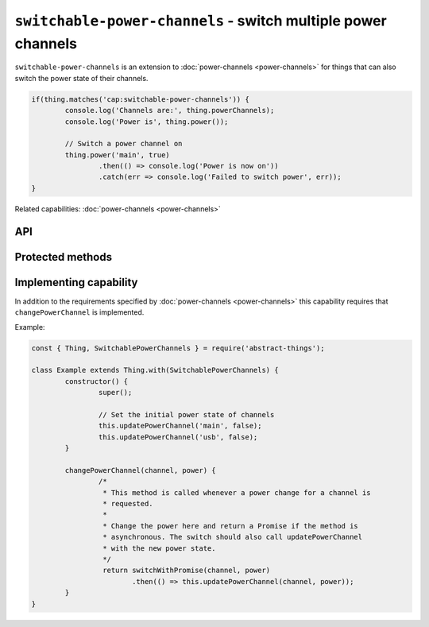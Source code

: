 ``switchable-power-channels`` - switch multiple power channels
==============================================================

``switchable-power-channels`` is an extension to :doc:`power-channels <power-channels>`
for things that can also switch the power state of their channels.

.. sourcecode:: js

	if(thing.matches('cap:switchable-power-channels')) {
		console.log('Channels are:', thing.powerChannels);
		console.log('Power is', thing.power());

		// Switch a power channel on
		thing.power('main', true)
			.then(() => console.log('Power is now on'))
			.catch(err => console.log('Failed to switch power', err));
	}

Related capabilities: :doc:`power-channels <power-channels>`

API
---

.. js:function:: power([channel], [powerState])

	Get or set the current power state, either for any channel or for a
	specific channel. If ``powerState`` is specified this method will attempt
	to switch the state of either a specific channel or all channels.

	:param string channel: Optional channel to get or change power state for.
	:param boolean powerState: Optional :doc:`boolean </values/boolean>` to change power state to.
	:returns: Promise when switching state, boolean if getting.

	Example:

	.. sourcecode:: js

		// Getting any channel returns a boolean
		const powerIsOn = thing.power();
		// Getting a specific channel also returns a boolean
		const channelIsOn = thing.power('main');

		// Switching a specific channel returns a promise
		thing.power('main', false)
			.then(result => console.log('Power is now', result))
			.catch(err => console.log('Error occurred', err);

		// Switch the power of all channels
		thing.power(false)
			.then(...)
			.catch(...);

Protected methods
-----------------

.. js:function:: changePowerChannel(channel, power)

	*Abstract*. Change the power state of the specified channel. Called
	whenever a power change is requested. Implementations should call
	``updatePowerChannel`` before resolving to indicate that a change has
	occurred.

	Can be called with the same state as is currently set for the channel. When
	changing multiple power state this method will be called multiple times.

	:param string channel: The channel to change power for.
	:param boolean power: The new power state of the channel as a :doc:`boolean </values/boolean>`.
	:returns: Promise if asynchronous.

Implementing capability
-----------------------

In addition to the requirements specified by :doc:`power-channels <power-channels>`
this capability requires that ``changePowerChannel`` is implemented.

Example:

.. sourcecode:: js

	const { Thing, SwitchablePowerChannels } = require('abstract-things');

	class Example extends Thing.with(SwitchablePowerChannels) {
		constructor() {
			super();

			// Set the initial power state of channels
			this.updatePowerChannel('main', false);
			this.updatePowerChannel('usb', false);
		}

		changePowerChannel(channel, power) {
			/*
			 * This method is called whenever a power change for a channel is
			 * requested.
			 *
			 * Change the power here and return a Promise if the method is
			 * asynchronous. The switch should also call updatePowerChannel
			 * with the new power state.
			 */
			 return switchWithPromise(channel, power)
			 	.then(() => this.updatePowerChannel(channel, power));
		}
	}
